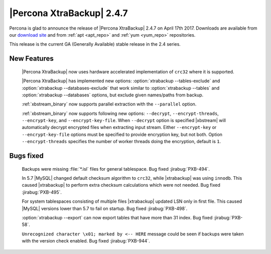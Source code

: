 ==========================
|Percona XtraBackup| 2.4.7
==========================

Percona is glad to announce the release of |Percona XtraBackup| 2.4.7 on
April 17th 2017. Downloads are available from our `download site
<http://www.percona.com/downloads/XtraBackup/Percona-XtraBackup-2.4.7/>`_ and
from :ref:`apt <apt_repo>` and :ref:`yum <yum_repo>` repositories.

This release is the current GA (Generally Available) stable release in the 2.4
series.

New Features
============

 |Percona XtraBackup| now uses hardware accelerated implementation of ``crc32``
 where it is supported.

 |Percona XtraBackup| has implemented new options:
 :option:`xtrabackup --tables-exclude` and
 :option:`xtrabackup --databases-exclude`
 that work similar to :option:`xtrabackup --tables` and
 :option:`xtrabackup --databases`
 options, but exclude given names/paths from backup.

 :ref:`xbstream_binary` now supports parallel extraction with the
 ``--parallel`` option.

 :ref:`xbstream_binary` now supports following new options: ``--decrypt``,
 ``--encrypt-threads``, ``--encrypt-key``, and ``--encrypt-key-file``.
 When ``--decrypt`` option is specified |xbstream| will automatically decrypt
 encrypted files when extracting input stream. Either ``--encrypt-key`` or
 ``--encrypt-key-file`` options must be specified to provide encryption key,
 but not both. Option ``--encrypt-threads`` specifies the number of worker
 threads doing the encryption, default is ``1``.

Bugs fixed
==========

 Backups were missing :file:`*.isl` files for general tablespace. Bug fixed
 :jirabug:`PXB-494`.

 In 5.7 |MySQL| changed default checksum algorithm to ``crc32``, while
 |xtrabackup| was using ``innodb``. This caused |xtrabackup| to perform extra
 checksum calculations which were not needed. Bug fixed :jirabug:`PXB-495`.

 For system tablespaces consisting of multiple files |xtrabackup| updated LSN
 only in first file. This caused |MySQL| versions lower than 5.7 to fail on
 startup. Bug fixed :jirabug:`PXB-498`.

 :option:`xtrabackup --export` can now export tables that have more than 31
 index. Bug fixed :jirabug:`PXB-58`.

 ``Unrecognized character \x01; marked by <-- HERE`` message could be seen if
 backups were taken with the version check enabled. Bug fixed
 :jirabug:`PXB-944`.
